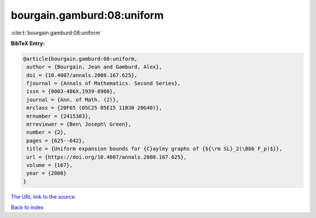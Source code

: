 bourgain.gamburd:08:uniform
===========================

:cite:t:`bourgain.gamburd:08:uniform`

**BibTeX Entry:**

.. code-block:: bibtex

   @article{bourgain.gamburd:08:uniform,
    author = {Bourgain, Jean and Gamburd, Alex},
    doi = {10.4007/annals.2008.167.625},
    fjournal = {Annals of Mathematics. Second Series},
    issn = {0003-486X,1939-8980},
    journal = {Ann. of Math. (2)},
    mrclass = {20F65 (05C25 05E15 11B30 20G40)},
    mrnumber = {2415383},
    mrreviewer = {Ben\ Joseph\ Green},
    number = {2},
    pages = {625--642},
    title = {Uniform expansion bounds for {C}ayley graphs of {${\rm SL}_2(\Bbb F_p)$}},
    url = {https://doi.org/10.4007/annals.2008.167.625},
    volume = {167},
    year = {2008}
   }
`The URL link to the source <ttps://doi.org/10.4007/annals.2008.167.625}>`_


`Back to index <../By-Cite-Keys.html>`_
